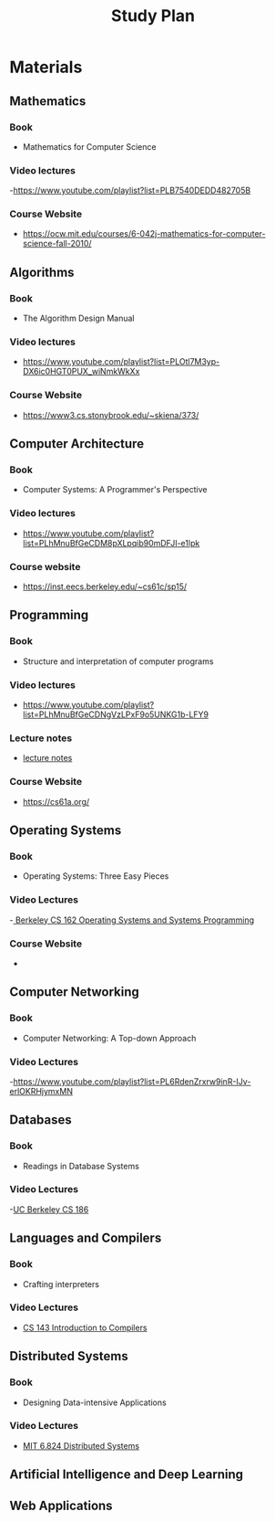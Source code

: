 #+title: Study Plan
#+startup: latexpreview
* Materials

** Mathematics
*** Book
- Mathematics for Computer Science
*** Video lectures
-https://www.youtube.com/playlist?list=PLB7540DEDD482705B
*** Course Website
- https://ocw.mit.edu/courses/6-042j-mathematics-for-computer-science-fall-2010/

** Algorithms
*** Book
- The Algorithm Design Manual
*** Video lectures
- https://www.youtube.com/playlist?list=PLOtl7M3yp-DX6ic0HGT0PUX_wiNmkWkXx
*** Course Website
- https://www3.cs.stonybrook.edu/~skiena/373/

** Computer Architecture
*** Book
- Computer Systems: A Programmer's Perspective
*** Video lectures
- https://www.youtube.com/playlist?list=PLhMnuBfGeCDM8pXLpqib90mDFJI-e1lpk
*** Course website
- https://inst.eecs.berkeley.edu/~cs61c/sp15/

** Programming
*** Book
- Structure and interpretation of computer programs
*** Video lectures
- https://www.youtube.com/playlist?list=PLhMnuBfGeCDNgVzLPxF9o5UNKG1b-LFY9
*** Lecture notes
- [[./programming/lecture notes.org][lecture notes]]
*** Course Website
- https://cs61a.org/

** Operating Systems
*** Book
- Operating Systems: Three Easy Pieces
*** Video Lectures
-[[https://www.youtube.com/playlist?list=PLF2K2xZjNEf97A_uBCwEl61sdxWVP7VWC][ Berkeley CS 162 Operating Systems and Systems Programming]]
*** Course Website
-

** Computer Networking
*** Book
- Computer Networking: A Top-down Approach
*** Video Lectures
-https://www.youtube.com/playlist?list=PL6RdenZrxrw9inR-IJv-erlOKRHjymxMN

** Databases
*** Book
- Readings in Database Systems
*** Video Lectures
-[[https://www.youtube.com/playlist?list=PLYp4IGUhNFmw8USiYMJvCUjZe79fvyYge][UC Berkeley CS 186]]

** Languages and Compilers
*** Book
- Crafting interpreters
*** Video Lectures
- [[https://www.youtube.com/playlist?list=PLoCMsyE1cvdUZRe1udlyjpzTww1U5olL2][CS 143 Introduction to Compilers]]

** Distributed Systems
*** Book
- Designing Data-intensive Applications
*** Video Lectures
- [[https://www.youtube.com/playlist?list=PLrw6a1wE39_tb2fErI4-WkMbsvGQk9_UB][MIT 6.824 Distributed Systems]]

** Artificial Intelligence and Deep Learning

** Web Applications

